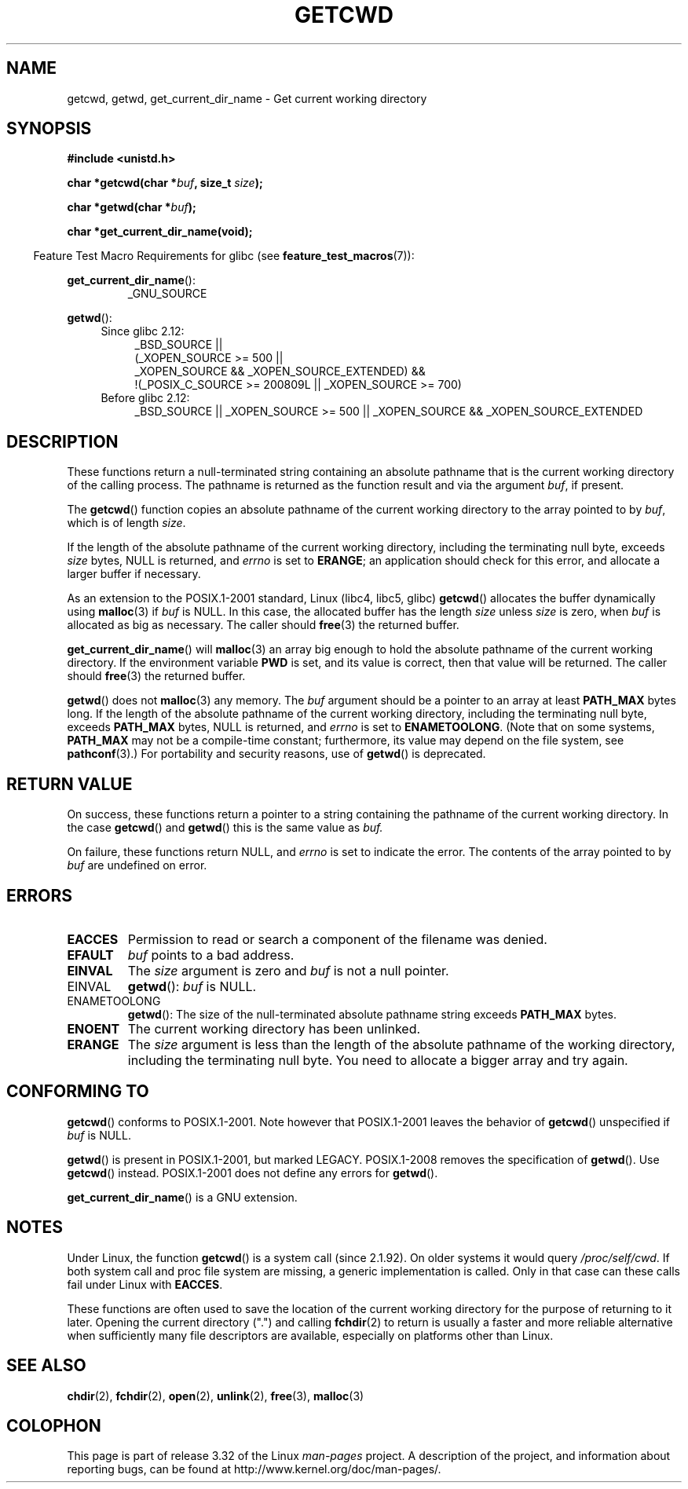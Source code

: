 .\" Copyright (c) 1993 by Thomas Koenig (ig25@rz.uni-karlsruhe.de)
.\"
.\" Permission is granted to make and distribute verbatim copies of this
.\" manual provided the copyright notice and this permission notice are
.\" preserved on all copies.
.\"
.\" Permission is granted to copy and distribute modified versions of this
.\" manual under the conditions for verbatim copying, provided that the
.\" entire resulting derived work is distributed under the terms of a
.\" permission notice identical to this one.
.\"
.\" Since the Linux kernel and libraries are constantly changing, this
.\" manual page may be incorrect or out-of-date.  The author(s) assume no
.\" responsibility for errors or omissions, or for damages resulting from
.\" the use of the information contained herein.  The author(s) may not
.\" have taken the same level of care in the production of this manual,
.\" which is licensed free of charge, as they might when working
.\" professionally.
.\"
.\" Formatted or processed versions of this manual, if unaccompanied by
.\" the source, must acknowledge the copyright and authors of this work.
.\" License.
.\" Modified Wed Jul 21 22:35:42 1993 by Rik Faith (faith@cs.unc.edu)
.\" Modified 18 Mar 1996 by Martin Schulze (joey@infodrom.north.de):
.\"   Corrected description of getwd().
.\" Modified Sat Aug 21 12:32:12 MET 1999 by aeb - applied fix by aj
.\" Modified Mon Dec 11 13:32:51 MET 2000 by aeb
.\" Modified Thu Apr 22 03:49:15 CEST 2002 by Roger Luethi <rl@hellgate.ch>
.\"
.TH GETCWD 3 2010-09-20 "GNU" "Linux Programmer's Manual"
.SH NAME
getcwd, getwd, get_current_dir_name \- Get current working directory
.SH SYNOPSIS
.nf
.B #include <unistd.h>
.sp
.BI "char *getcwd(char *" buf ", size_t " size );
.sp
.BI "char *getwd(char *" buf );
.sp
.B "char *get_current_dir_name(void);"
.fi
.sp
.in -4n
Feature Test Macro Requirements for glibc (see
.BR feature_test_macros (7)):
.sp
.in
.BR get_current_dir_name ():
.RS
_GNU_SOURCE
.RE
.sp
.BR getwd ():
.ad l
.RS 4
.PD 0
.TP 4
Since glibc 2.12:
.nf
_BSD_SOURCE ||
    (_XOPEN_SOURCE\ >=\ 500 ||
        _XOPEN_SOURCE\ &&\ _XOPEN_SOURCE_EXTENDED) &&
    !(_POSIX_C_SOURCE\ >=\ 200809L || _XOPEN_SOURCE\ >=\ 700)
.TP 4
.fi
Before glibc 2.12:
_BSD_SOURCE || _XOPEN_SOURCE\ >=\ 500 ||
_XOPEN_SOURCE\ &&\ _XOPEN_SOURCE_EXTENDED
.PD
.RE
.ad b
.SH DESCRIPTION
These functions return a null-terminated string containing an
absolute pathname that is the current working directory of
the calling process.
The pathname is returned as the function result and via the argument
.IR buf ,
if present.

The
.BR getcwd ()
function copies an absolute pathname of the current working directory
to the array pointed to by
.IR buf ,
which is of length
.IR size .
.PP
If the length of the absolute pathname of the current working directory,
including the terminating null byte, exceeds
.I size
bytes, NULL is returned, and
.I errno
is set to
.BR ERANGE ;
an application should check for this error, and allocate a larger
buffer if necessary.
.PP
As an extension to the POSIX.1-2001 standard, Linux (libc4, libc5, glibc)
.BR getcwd ()
allocates the buffer dynamically using
.BR malloc (3)
if
.I buf
is NULL.
In this case, the allocated buffer has the length
.I size
unless
.I size
is zero, when
.I buf
is allocated as big as necessary.
The caller should
.BR free (3)
the returned buffer.

.BR get_current_dir_name ()
will
.BR malloc (3)
an array big enough to hold the absolute pathname of
the current working directory.
If the environment
variable
.B PWD
is set, and its value is correct, then that value will be returned.
The caller should
.BR free (3)
the returned buffer.

.BR getwd ()
does not
.BR malloc (3)
any memory.
The
.I buf
argument should be a pointer to an array at least
.B PATH_MAX
bytes long.
If the length of the absolute pathname of the current working directory,
including the terminating null byte, exceeds
.B PATH_MAX
bytes, NULL is returned, and
.I errno
is set to
.BR ENAMETOOLONG .
(Note that on some systems,
.B PATH_MAX
may not be a compile-time constant;
furthermore, its value may depend on the file system, see
.BR pathconf (3).)
For portability and security reasons, use of
.BR getwd ()
is deprecated.
.SH "RETURN VALUE"
On success, these functions return a pointer to a string containing
the pathname of the current working directory.
In the case
.BR getcwd ()
and
.BR getwd ()
this is the same value as
.IR buf.

On failure, these functions return NULL, and
.I errno
is set to indicate the error.
The contents of the array pointed to by
.I buf
are undefined on error.
.SH ERRORS
.TP
.B EACCES
Permission to read or search a component of the filename was denied.
.TP
.B EFAULT
.I buf
points to a bad address.
.TP
.B EINVAL
The
.I size
argument is zero and
.I buf
is not a null pointer.
.TP
EINVAL
.BR getwd ():
.I buf
is NULL.
.TP
ENAMETOOLONG
.BR getwd ():
The size of the null-terminated absolute pathname string exceeds
.B PATH_MAX
bytes.
.TP
.B ENOENT
The current working directory has been unlinked.
.TP
.B ERANGE
The
.I size
argument is less than the length of the absolute pathname of the
working directory, including the terminating null byte.
You need to allocate a bigger array and try again.
.SH "CONFORMING TO"
.BR getcwd ()
conforms to POSIX.1-2001.
Note however that POSIX.1-2001 leaves the behavior of
.BR getcwd ()
unspecified if
.I buf
is NULL.

.BR getwd ()
is present in POSIX.1-2001, but marked LEGACY.
POSIX.1-2008 removes the specification of
.BR getwd ().
Use
.BR getcwd ()
instead.
POSIX.1-2001
does not define any errors for
.BR getwd ().

.BR get_current_dir_name ()
is a GNU extension.
.SH NOTES
Under Linux, the function
.BR getcwd ()
is a system call (since 2.1.92).
On older systems it would query
.IR /proc/self/cwd .
If both system call and proc file system are missing, a
generic implementation is called.
Only in that case can
these calls fail under Linux with
.BR EACCES .
.LP
These functions are often used to save the location of the current working
directory for the purpose of returning to it later.
Opening the current
directory (".") and calling
.BR fchdir (2)
to return is usually a faster and more reliable alternative when sufficiently
many file descriptors are available, especially on platforms other than Linux.
.SH "SEE ALSO"
.BR chdir (2),
.BR fchdir (2),
.BR open (2),
.BR unlink (2),
.BR free (3),
.BR malloc (3)
.SH COLOPHON
This page is part of release 3.32 of the Linux
.I man-pages
project.
A description of the project,
and information about reporting bugs,
can be found at
http://www.kernel.org/doc/man-pages/.
